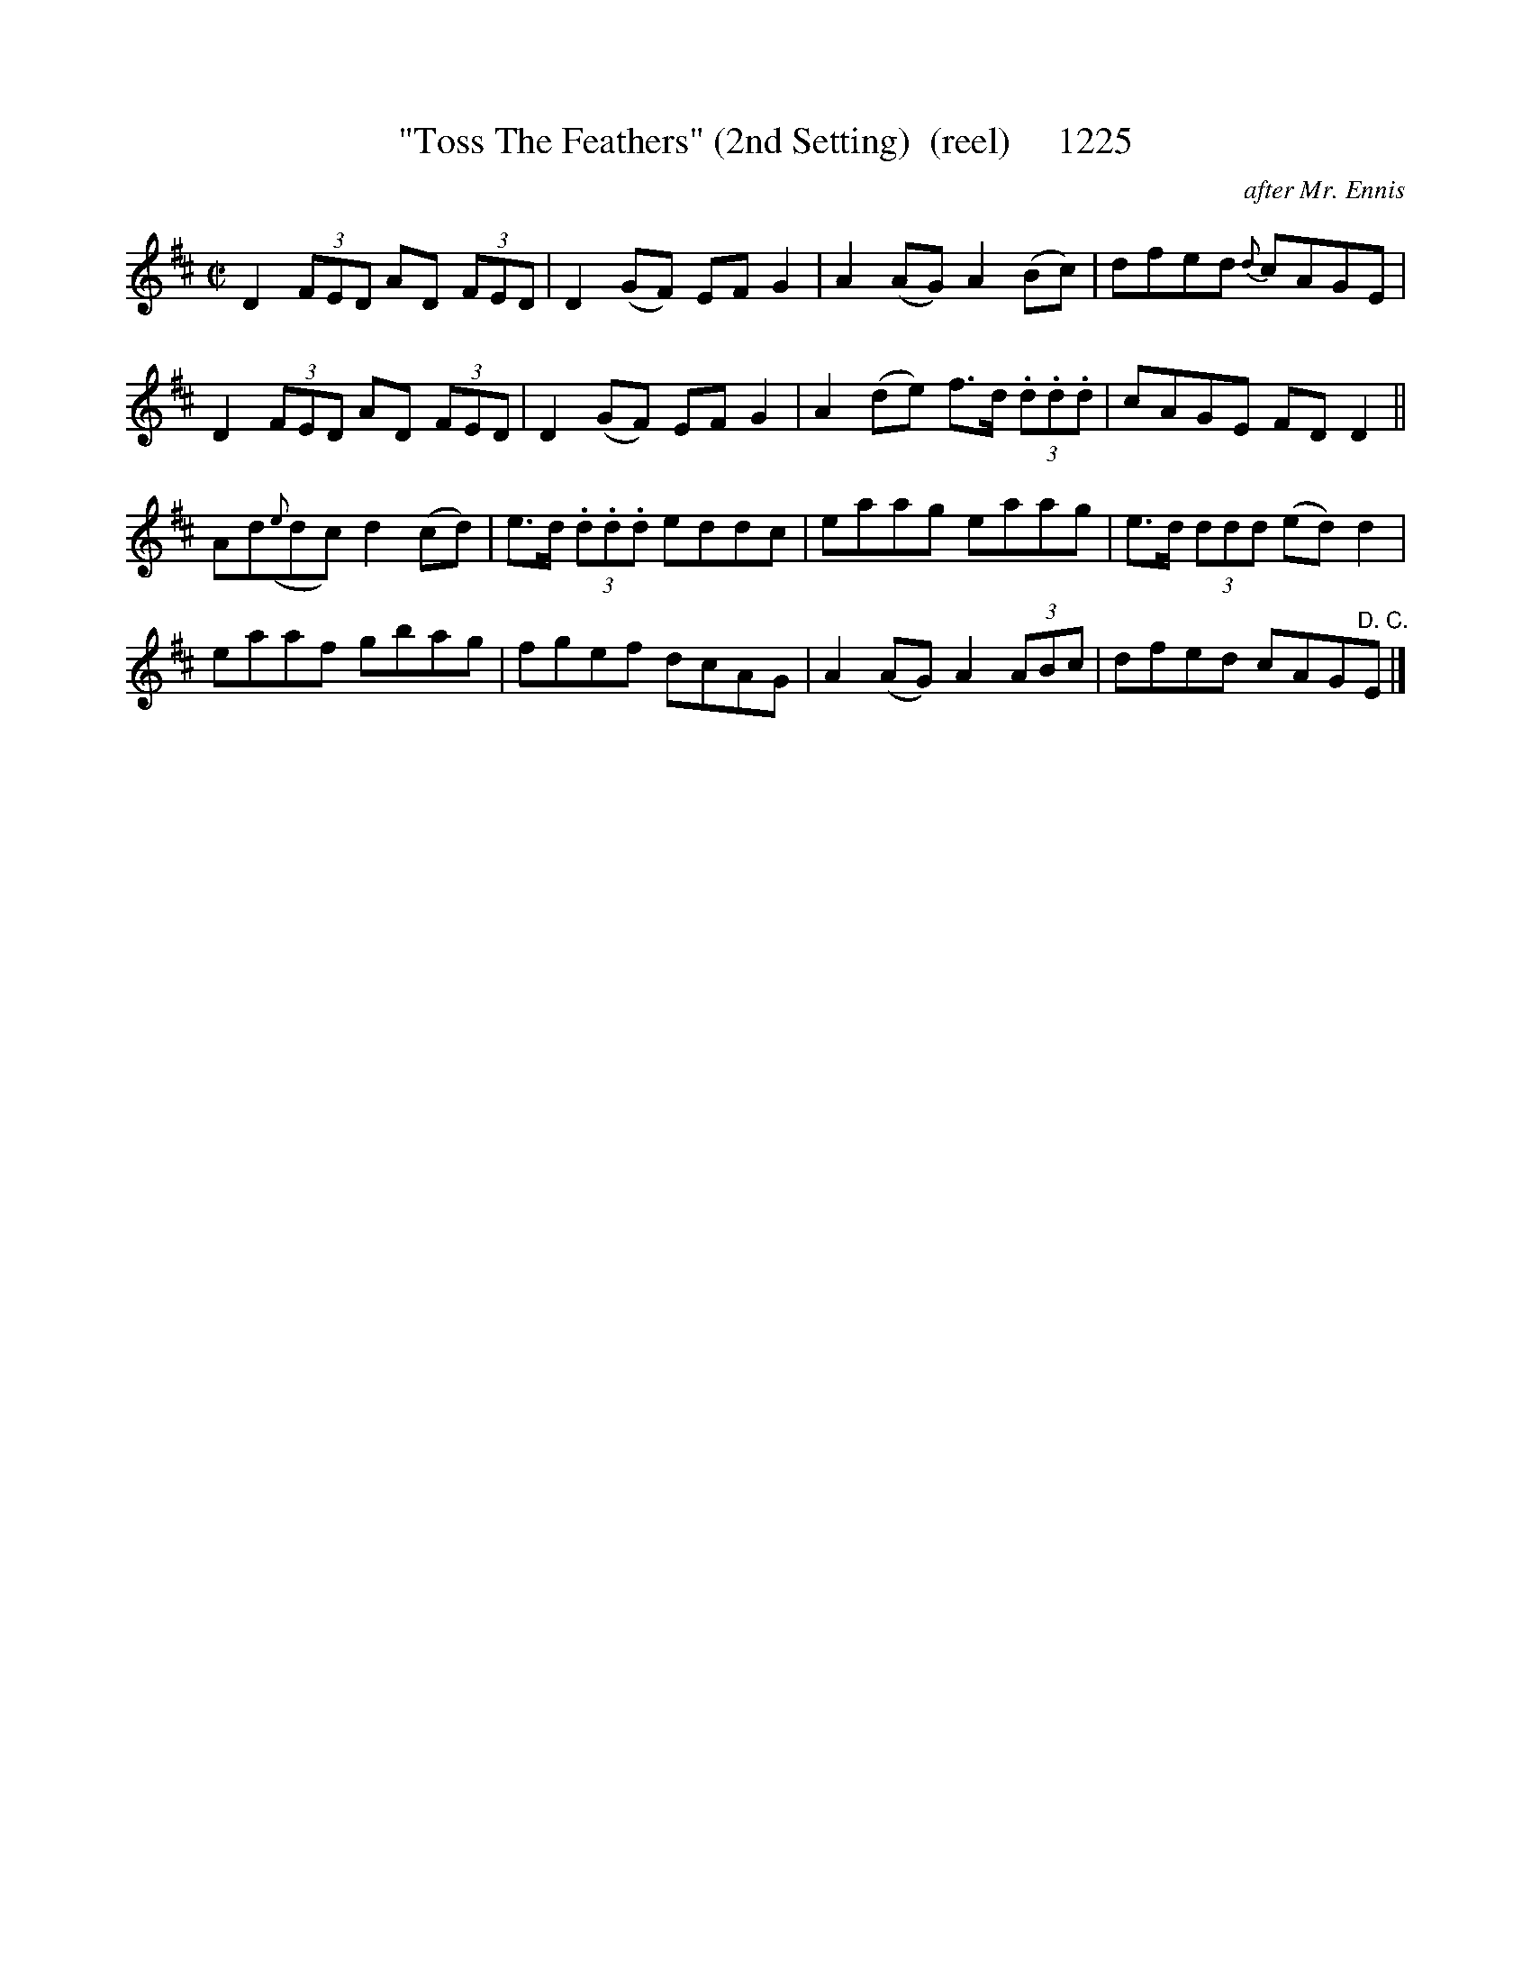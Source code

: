 X:1225
T:"Toss The Feathers" (2nd Setting)  (reel)     1225
C:after Mr. Ennis
B:O'Neill's Music Of Ireland (The 1850) Lyon & Healy, Chicago, 1903 edition
Z:FROM O'NEILL'S TO NOTEWORTHY, FROM NOTEWORTHY TO ABC, MIDI AND .TXT BY VINCE
BRENNAN July 2003 (HTTP://WWW.SOSYOURMOM.COM)
I:abc2nwc
M:C|
L:1/8
K:D
D2 (3FED AD  (3FED|D2(GF) EF G2|A2(AG) A2(Bc)|dfed {d}cAGE|
D2 (3FED AD  (3FED|D2(GF) EF G2|A2(de) f3/2d/2  (3.d.d.d|cAGE FD D2||
Ad({e}dc) d2(cd)|e3/2d/2  (3.d.d.d eddc|eaag eaag|e3/2d/2  (3ddd (ed) d2|
eaaf gbag|fgef dcAG|A2(AG) A2 (3ABc|dfed cAG"^D. C."E|]




